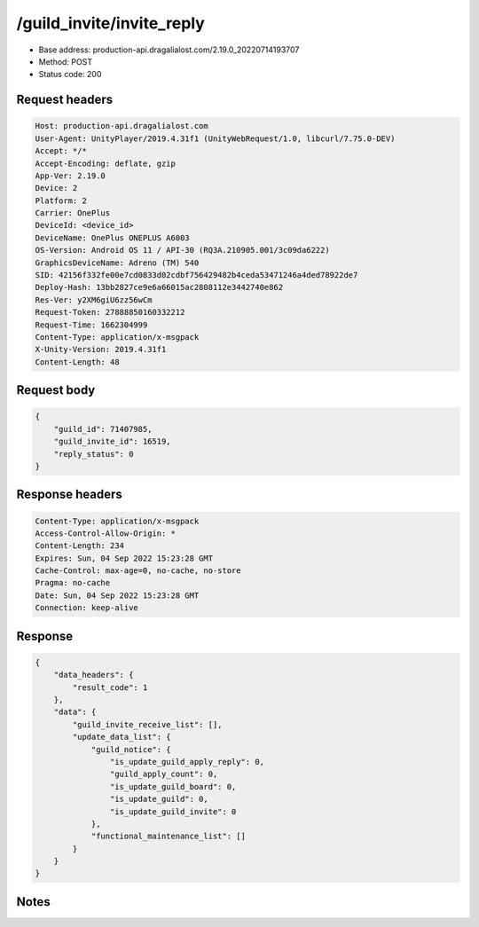 /guild_invite/invite_reply
==================================================

- Base address: production-api.dragalialost.com/2.19.0_20220714193707
- Method: POST
- Status code: 200

Request headers
----------------

.. code-block:: text

	Host: production-api.dragalialost.com	User-Agent: UnityPlayer/2019.4.31f1 (UnityWebRequest/1.0, libcurl/7.75.0-DEV)	Accept: */*	Accept-Encoding: deflate, gzip	App-Ver: 2.19.0	Device: 2	Platform: 2	Carrier: OnePlus	DeviceId: <device_id>	DeviceName: OnePlus ONEPLUS A6003	OS-Version: Android OS 11 / API-30 (RQ3A.210905.001/3c09da6222)	GraphicsDeviceName: Adreno (TM) 540	SID: 42156f332fe00e7cd0833d02cdbf756429482b4ceda53471246a4ded78922de7	Deploy-Hash: 13bb2827ce9e6a66015ac2808112e3442740e862	Res-Ver: y2XM6giU6zz56wCm	Request-Token: 27888850160332212	Request-Time: 1662304999	Content-Type: application/x-msgpack	X-Unity-Version: 2019.4.31f1	Content-Length: 48

Request body
----------------

.. code-block:: json

	{
	    "guild_id": 71407985,
	    "guild_invite_id": 16519,
	    "reply_status": 0
	}

Response headers
----------------

.. code-block:: text

	Content-Type: application/x-msgpack	Access-Control-Allow-Origin: *	Content-Length: 234	Expires: Sun, 04 Sep 2022 15:23:28 GMT	Cache-Control: max-age=0, no-cache, no-store	Pragma: no-cache	Date: Sun, 04 Sep 2022 15:23:28 GMT	Connection: keep-alive

Response
----------------

.. code-block:: json

	{
	    "data_headers": {
	        "result_code": 1
	    },
	    "data": {
	        "guild_invite_receive_list": [],
	        "update_data_list": {
	            "guild_notice": {
	                "is_update_guild_apply_reply": 0,
	                "guild_apply_count": 0,
	                "is_update_guild_board": 0,
	                "is_update_guild": 0,
	                "is_update_guild_invite": 0
	            },
	            "functional_maintenance_list": []
	        }
	    }
	}

Notes
------
